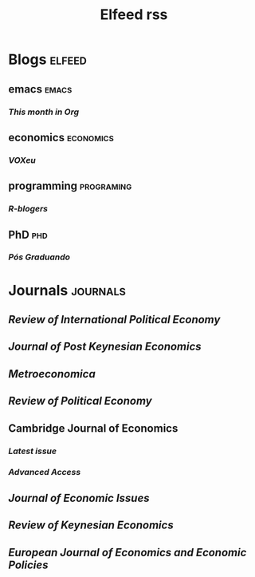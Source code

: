#+TITLE: Elfeed rss
#+OPTIONS: num:nil ^:{} toc:nil
* Blogs :elfeed:

** emacs       :emacs:
*** [[https    ://blog.tecosaur.com/tmio/rss.xml][This month in Org]]
** economics   :economics:
*** [[https    ://voxeu.org/feed/recent/rss.xml][VOXeu]]
** programming :programing:
*** [[http     ://feeds.feedburner.com/RBloggers?format=xml][R-blogers]]
** PhD         :phd:
*** [[http     ://feeds.feedburner.com/posgraduando?format=xml][Pós Graduando]]
* Journals     :journals:
** [[https     ://www.tandfonline.com/feed/rss/rrip20][Review of International Political Economy]]
** [[https     ://www.tandfonline.com/feed/rss/mpke20][Journal of Post Keynesian Economics]]
** [[https     ://onlinelibrary.wiley.com/feed/1467999x/most-recent][Metroeconomica]]
** [[https     ://www.tandfonline.com/feed/rss/crpe20][Review of Political Economy]]
** Cambridge Journal of Economics
*** [[https    ://academic.oup.com/rss/site_5437/3298.xml][Latest issue]]
*** [[https    ://academic.oup.com/rss/site_5437/advanceAccess_3298.xml][Advanced Access]]
** [[https     ://www.tandfonline.com/feed/rss/mjei20][Journal of Economic Issues]]
** [[https     ://www.elgaronline.com/journalissuetocrss/journals/roke/roke-overview.xml][Review of Keynesian Economics]]
** [[https     ://www.elgaronline.com/journalissuetocrss/journals/ejeep/ejeep-overview.xml][European Journal of Economics and Economic Policies]]
